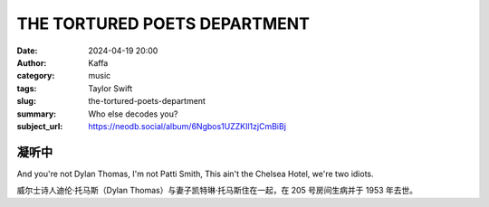 THE TORTURED POETS DEPARTMENT
########################################################

:date: 2024-04-19 20:00
:author: Kaffa
:category: music
:tags: Taylor Swift
:slug: the-tortured-poets-department
:summary: Who else decodes you?
:subject_url: https://neodb.social/album/6Ngbos1UZZKIl1zjCmBiBj


凝听中
===========

And you're not Dylan Thomas, I'm not Patti Smith, This ain't the Chelsea Hotel, we're two idiots.

威尔士诗人迪伦·托马斯（Dylan Thomas）与妻子凯特琳·托马斯住在一起，在 205 号房间生病并于 1953 年去世。






